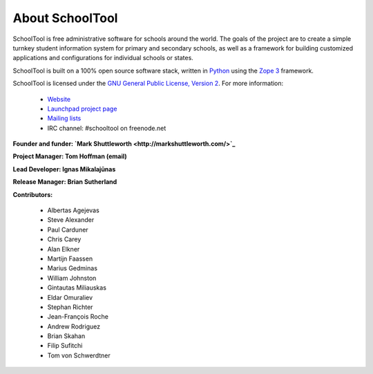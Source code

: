 About SchoolTool
================

SchoolTool is free administrative software for schools around the world. The goals of the project are to create a simple turnkey student information system for primary and secondary schools, as well as a framework for building customized applications and configurations for individual schools or states.

SchoolTool is built on a 100% open source software stack, written in `Python <http://python.org>`_ using the `Zope 3 <http://zope.org/>`_ framework.

SchoolTool is licensed under the `GNU General Public License, Version 2 <http://www.gnu.org/licenses/gpl-2.0.html>`_.
For more information:

    * `Website <http://schooltool.org/>`_
    * `Launchpad project page <https://launchpad.net/schooltool>`_
    * `Mailing lists <http://lists.schooltool.org/mailman/listinfo>`_
    * IRC channel: #schooltool on freenode.net

**Founder and funder: `Mark Shuttleworth <http://markshuttleworth.com/>`_**

**Project Manager: Tom Hoffman (email)**

**Lead Developer: Ignas Mikalajūnas**

**Release Manager: Brian Sutherland**

**Contributors:**

    * Albertas Agejevas
    * Steve Alexander
    * Paul Carduner
    * Chris Carey
    * Alan Elkner
    * Martijn Faassen
    * Marius Gedminas
    * William Johnston
    * Gintautas Miliauskas
    * Eldar Omuraliev
    * Stephan Richter
    * Jean-François Roche
    * Andrew Rodriguez
    * Brian Skahan
    * Filip Sufitchi
    * Tom von Schwerdtner

